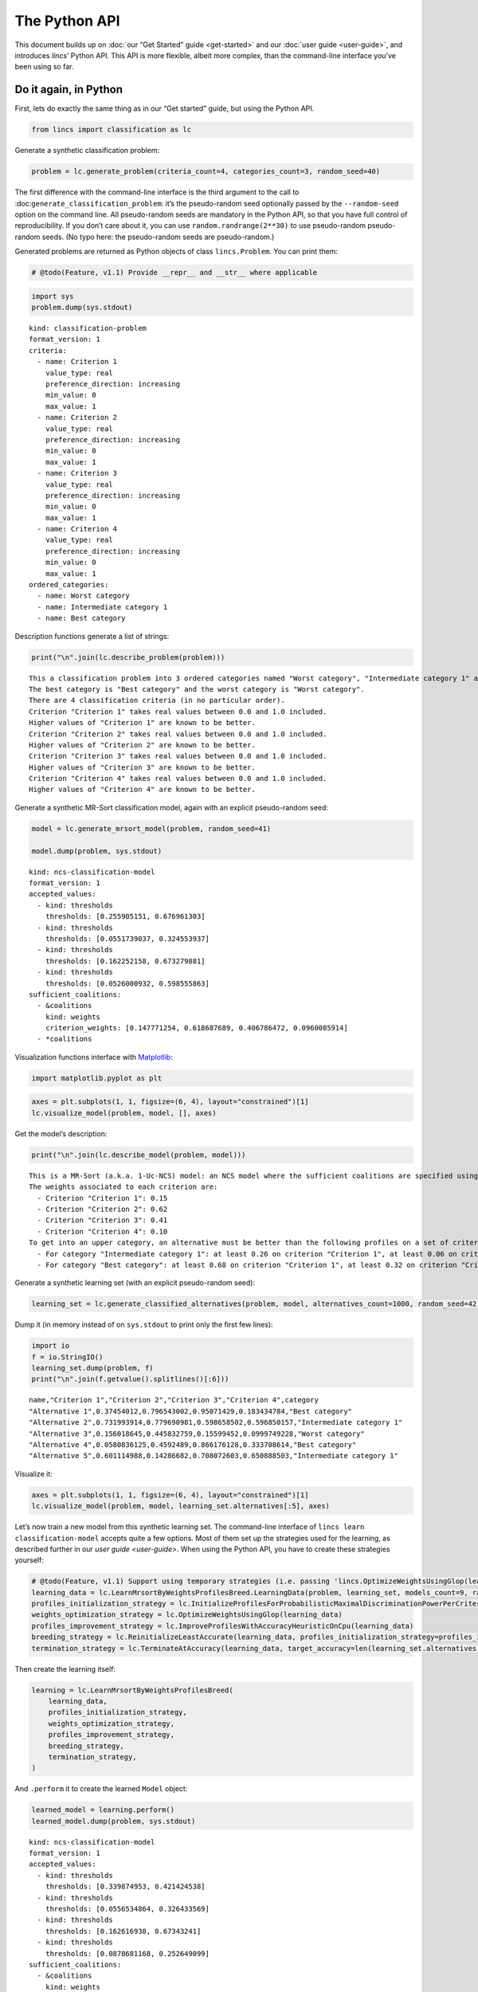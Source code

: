 .. WARNING: this file is generated from 'doc-sources/python-api/python-api.ipynb'. MANUAL EDITS WILL BE LOST.

The Python API
==============

This document builds up on :doc:`our “Get Started”
guide <get-started>` and our
:doc:`user guide <user-guide>`, and
introduces *lincs*\ ’ Python API. This API is more flexible, albeit more
complex, than the command-line interface you’ve been using so far.

Do it again, in Python
----------------------

First, lets do exactly the same thing as in our “Get started” guide, but
using the Python API.

.. code:: ipython3

    from lincs import classification as lc

Generate a synthetic classification problem:

.. code:: ipython3

    problem = lc.generate_problem(criteria_count=4, categories_count=3, random_seed=40)

The first difference with the command-line interface is the third
argument to the call to :doc:``generate_classification_problem``: it’s the
pseudo-random seed optionally passed by the ``--random-seed`` option on
the command line. All pseudo-random seeds are mandatory in the Python
API, so that you have full control of reproducibility. If you don’t care
about it, you can use ``random.randrange(2**30)`` to use pseudo-random
pseudo-random seeds. (No typo here: the pseudo-random seeds are
pseudo-random.)

Generated problems are returned as Python objects of class
``lincs.Problem``. You can print them:

.. code:: ipython3

    # @todo(Feature, v1.1) Provide __repr__ and __str__ where applicable

.. code:: ipython3

    import sys
    problem.dump(sys.stdout)


.. parsed-literal::

    kind: classification-problem
    format_version: 1
    criteria:
      - name: Criterion 1
        value_type: real
        preference_direction: increasing
        min_value: 0
        max_value: 1
      - name: Criterion 2
        value_type: real
        preference_direction: increasing
        min_value: 0
        max_value: 1
      - name: Criterion 3
        value_type: real
        preference_direction: increasing
        min_value: 0
        max_value: 1
      - name: Criterion 4
        value_type: real
        preference_direction: increasing
        min_value: 0
        max_value: 1
    ordered_categories:
      - name: Worst category
      - name: Intermediate category 1
      - name: Best category


Description functions generate a list of strings:

.. code:: ipython3

    print("\n".join(lc.describe_problem(problem)))


.. parsed-literal::

    This a classification problem into 3 ordered categories named "Worst category", "Intermediate category 1" and "Best category".
    The best category is "Best category" and the worst category is "Worst category".
    There are 4 classification criteria (in no particular order).
    Criterion "Criterion 1" takes real values between 0.0 and 1.0 included.
    Higher values of "Criterion 1" are known to be better.
    Criterion "Criterion 2" takes real values between 0.0 and 1.0 included.
    Higher values of "Criterion 2" are known to be better.
    Criterion "Criterion 3" takes real values between 0.0 and 1.0 included.
    Higher values of "Criterion 3" are known to be better.
    Criterion "Criterion 4" takes real values between 0.0 and 1.0 included.
    Higher values of "Criterion 4" are known to be better.


Generate a synthetic MR-Sort classification model, again with an
explicit pseudo-random seed:

.. code:: ipython3

    model = lc.generate_mrsort_model(problem, random_seed=41)
    
    model.dump(problem, sys.stdout)


.. parsed-literal::

    kind: ncs-classification-model
    format_version: 1
    accepted_values:
      - kind: thresholds
        thresholds: [0.255905151, 0.676961303]
      - kind: thresholds
        thresholds: [0.0551739037, 0.324553937]
      - kind: thresholds
        thresholds: [0.162252158, 0.673279881]
      - kind: thresholds
        thresholds: [0.0526000932, 0.598555863]
    sufficient_coalitions:
      - &coalitions
        kind: weights
        criterion_weights: [0.147771254, 0.618687689, 0.406786472, 0.0960085914]
      - *coalitions


Visualization functions interface with
`Matplotlib <https://matplotlib.org/>`__:

.. code:: ipython3

    import matplotlib.pyplot as plt

.. code:: ipython3

    axes = plt.subplots(1, 1, figsize=(6, 4), layout="constrained")[1]
    lc.visualize_model(problem, model, [], axes)



.. image:: python-api_files/python-api_14_0.png


Get the model’s description:

.. code:: ipython3

    print("\n".join(lc.describe_model(problem, model)))


.. parsed-literal::

    This is a MR-Sort (a.k.a. 1-Uc-NCS) model: an NCS model where the sufficient coalitions are specified using the same criterion weights for all boundaries.
    The weights associated to each criterion are:
      - Criterion "Criterion 1": 0.15
      - Criterion "Criterion 2": 0.62
      - Criterion "Criterion 3": 0.41
      - Criterion "Criterion 4": 0.10
    To get into an upper category, an alternative must be better than the following profiles on a set of criteria whose weights add up to at least 1:
      - For category "Intermediate category 1": at least 0.26 on criterion "Criterion 1", at least 0.06 on criterion "Criterion 2", at least 0.16 on criterion "Criterion 3", and at least 0.05 on criterion "Criterion 4"
      - For category "Best category": at least 0.68 on criterion "Criterion 1", at least 0.32 on criterion "Criterion 2", at least 0.67 on criterion "Criterion 3", and at least 0.60 on criterion "Criterion 4"


Generate a synthetic learning set (with an explicit pseudo-random seed):

.. code:: ipython3

    learning_set = lc.generate_classified_alternatives(problem, model, alternatives_count=1000, random_seed=42)

Dump it (in memory instead of on ``sys.stdout`` to print only the first
few lines):

.. code:: ipython3

    import io
    f = io.StringIO()
    learning_set.dump(problem, f)
    print("\n".join(f.getvalue().splitlines()[:6]))


.. parsed-literal::

    name,"Criterion 1","Criterion 2","Criterion 3","Criterion 4",category
    "Alternative 1",0.37454012,0.796543002,0.95071429,0.183434784,"Best category"
    "Alternative 2",0.731993914,0.779690981,0.598658502,0.596850157,"Intermediate category 1"
    "Alternative 3",0.156018645,0.445832759,0.15599452,0.0999749228,"Worst category"
    "Alternative 4",0.0580836125,0.4592489,0.866176128,0.333708614,"Best category"
    "Alternative 5",0.601114988,0.14286682,0.708072603,0.650888503,"Intermediate category 1"


Visualize it:

.. code:: ipython3

    axes = plt.subplots(1, 1, figsize=(6, 4), layout="constrained")[1]
    lc.visualize_model(problem, model, learning_set.alternatives[:5], axes)



.. image:: python-api_files/python-api_22_0.png


Let’s now train a new model from this synthetic learning set. The
command-line interface of ``lincs learn classification-model`` accepts
quite a few options. Most of them set up the strategies used for the
learning, as described further in our `user
guide <user-guide>`. When using
the Python API, you have to create these strategies yourself:

.. code:: ipython3

    # @todo(Feature, v1.1) Support using temporary strategies (i.e. passing 'lincs.OptimizeWeightsUsingGlop(learning_data)' directly to 'lincs.LearnMrsortByWeightsProfilesBreed' without capturing it in a variable)
    learning_data = lc.LearnMrsortByWeightsProfilesBreed.LearningData(problem, learning_set, models_count=9, random_seed=43)
    profiles_initialization_strategy = lc.InitializeProfilesForProbabilisticMaximalDiscriminationPowerPerCriterion(learning_data)
    weights_optimization_strategy = lc.OptimizeWeightsUsingGlop(learning_data)
    profiles_improvement_strategy = lc.ImproveProfilesWithAccuracyHeuristicOnCpu(learning_data)
    breeding_strategy = lc.ReinitializeLeastAccurate(learning_data, profiles_initialization_strategy=profiles_initialization_strategy, count=4)
    termination_strategy = lc.TerminateAtAccuracy(learning_data, target_accuracy=len(learning_set.alternatives))

Then create the learning itself:

.. code:: ipython3

    learning = lc.LearnMrsortByWeightsProfilesBreed(
        learning_data,
        profiles_initialization_strategy,
        weights_optimization_strategy,
        profiles_improvement_strategy,
        breeding_strategy,
        termination_strategy,
    )

And ``.perform`` it to create the learned ``Model`` object:

.. code:: ipython3

    learned_model = learning.perform()
    learned_model.dump(problem, sys.stdout)


.. parsed-literal::

    kind: ncs-classification-model
    format_version: 1
    accepted_values:
      - kind: thresholds
        thresholds: [0.339874953, 0.421424538]
      - kind: thresholds
        thresholds: [0.0556534864, 0.326433569]
      - kind: thresholds
        thresholds: [0.162616938, 0.67343241]
      - kind: thresholds
        thresholds: [0.0878681168, 0.252649099]
    sufficient_coalitions:
      - &coalitions
        kind: weights
        criterion_weights: [0, 1.01327896e-06, 0.999998987, 0]
      - *coalitions


Create a testing set and classify it, taking notes of the accuracy of
the new model on that testing set:

.. code:: ipython3

    testing_set = lc.generate_classified_alternatives(problem, model, alternatives_count=3000, random_seed=44)
    classification_result = lc.classify_alternatives(problem, learned_model, testing_set)
    classification_result.changed, classification_result.unchanged




.. parsed-literal::

    (4, 2996)



This covers what was done in our “Get started” guide. As you can see the
Python API is more verbose, but for good reasons: it’s more powerful as
you’ll see in the next section.

Do more, with the Python API
----------------------------

@todo(Documentation, v1.1) Write this section

Create classification objects
~~~~~~~~~~~~~~~~~~~~~~~~~~~~~

You don’t have to use our pseudo-random generation functions; you can
create ``Problem``, ``Model``, *etc.* instances yourself.

Create a ``Problem``
^^^^^^^^^^^^^^^^^^^^

.. code:: ipython3

    # @todo(Feature, v1.1) Rename to 'ClassificationProblem'? And everything to 'ClassificationXxx'? Or namespace into 'lc'?
    problem = lc.Problem(
        criteria=[
            lc.Criterion("Physics grade", lc.Criterion.IntegerValues(lc.Criterion.PreferenceDirection.increasing, 0, 100)),
            lc.Criterion("Literature grade", lc.Criterion.EnumeratedValues(["f", "e", "d", "c", "b", "a"])),
        ],
        categories=[lc.Category("Failed"), lc.Category("Passed"), lc.Category("Congratulations")],
    )
    
    problem.dump(sys.stdout)


.. parsed-literal::

    kind: classification-problem
    format_version: 1
    criteria:
      - name: Physics grade
        value_type: integer
        preference_direction: increasing
        min_value: 0
        max_value: 100
      - name: Literature grade
        value_type: enumerated
        ordered_values: [f, e, d, c, b, a]
    ordered_categories:
      - name: Failed
      - name: Passed
      - name: Congratulations


You can access all their attributes in code as well:

.. code:: ipython3

    criterion = problem.criteria[0]

.. code:: ipython3

    criterion.name




.. parsed-literal::

    'Physics grade'



.. code:: ipython3

    criterion.value_type, criterion.is_real, criterion.is_integer, criterion.is_enumerated




.. parsed-literal::

    (liblincs.ValueType.integer, False, True, False)



.. code:: ipython3

    values = criterion.integer_values

.. code:: ipython3

    values.preference_direction, values.is_increasing, values.is_decreasing




.. parsed-literal::

    (liblincs.PreferenceDirection.isotone, True, False)



.. code:: ipython3

    values.min_value, values.max_value




.. parsed-literal::

    (0, 100)



.. code:: ipython3

    criterion = problem.criteria[1]

.. code:: ipython3

    criterion.name




.. parsed-literal::

    'Literature grade'



.. code:: ipython3

    criterion.value_type, criterion.is_real, criterion.is_integer, criterion.is_enumerated




.. parsed-literal::

    (liblincs.ValueType.enumerated, False, False, True)



.. code:: ipython3

    values = criterion.enumerated_values

.. code:: ipython3

    list(values.ordered_values)




.. parsed-literal::

    ['f', 'e', 'd', 'c', 'b', 'a']



.. code:: ipython3

    values.get_value_rank(value="a")




.. parsed-literal::

    5



Create a ``Model``
^^^^^^^^^^^^^^^^^^

.. code:: ipython3

    model = lc.Model(
        problem,
        accepted_values=[
            lc.AcceptedValues(lc.AcceptedValues.IntegerThresholds([50, 80])),
            lc.AcceptedValues(lc.AcceptedValues.EnumeratedThresholds(["c", "a"])),
        ],
        sufficient_coalitions=[
            lc.SufficientCoalitions(lc.SufficientCoalitions.Weights([0.5, 0.5])),
            lc.SufficientCoalitions(lc.SufficientCoalitions.Weights([0.5, 0.5])),
        ],
    )
    
    model.dump(problem, sys.stdout)


.. parsed-literal::

    kind: ncs-classification-model
    format_version: 1
    accepted_values:
      - kind: thresholds
        thresholds: [50, 80]
      - kind: thresholds
        thresholds: [c, a]
    sufficient_coalitions:
      - &coalitions
        kind: weights
        criterion_weights: [0.5, 0.5]
      - *coalitions


.. code:: ipython3

    accepted = model.accepted_values[0]

.. code:: ipython3

    accepted.value_type, accepted.is_real, accepted.is_integer, accepted.is_enumerated




.. parsed-literal::

    (liblincs.ValueType.integer, False, True, False)



.. code:: ipython3

    accepted.kind, accepted.is_thresholds




.. parsed-literal::

    (liblincs.Kind.thresholds, True)



.. code:: ipython3

    list(accepted.integer_thresholds.thresholds)




.. parsed-literal::

    [50, 80]



.. code:: ipython3

    accepted = model.accepted_values[1]

.. code:: ipython3

    accepted.value_type, accepted.is_real, accepted.is_integer, accepted.is_enumerated




.. parsed-literal::

    (liblincs.ValueType.enumerated, False, False, True)



.. code:: ipython3

    accepted.kind, accepted.is_thresholds




.. parsed-literal::

    (liblincs.Kind.thresholds, True)



.. code:: ipython3

    list(accepted.enumerated_thresholds.thresholds)




.. parsed-literal::

    ['c', 'a']



.. code:: ipython3

    sufficient = model.sufficient_coalitions[0]

.. code:: ipython3

    sufficient.kind, sufficient.is_weights, sufficient.is_roots




.. parsed-literal::

    (liblincs.Kind.weights, True, False)



.. code:: ipython3

    list(sufficient.weights.criterion_weights)




.. parsed-literal::

    [0.5, 0.5]



Create (classified) ``Alternatives``
^^^^^^^^^^^^^^^^^^^^^^^^^^^^^^^^^^^^

.. code:: ipython3

    alternatives = lc.Alternatives(problem, [
        lc.Alternative(
            "Unclassified alternative",
            [
                lc.Performance(lc.Performance.IntegerPerformance(50)),
                lc.Performance(lc.Performance.EnumeratedPerformance("c")),
            ],
            None
        ),
        lc.Alternative(
            "Classified alternative",
            [
                lc.Performance(lc.Performance.IntegerPerformance(90)),
                lc.Performance(lc.Performance.EnumeratedPerformance("a")),
            ],
            2
        ),
    ])

.. code:: ipython3

    alternative = alternatives.alternatives[0]

.. code:: ipython3

    alternative.category_index is None




.. parsed-literal::

    True



.. code:: ipython3

    performance = alternative.profile[0]

.. code:: ipython3

    performance.value_type, performance.is_real, performance.is_integer, performance.is_enumerated




.. parsed-literal::

    (liblincs.ValueType.integer, False, True, False)



.. code:: ipython3

    performance.integer.value




.. parsed-literal::

    50



.. code:: ipython3

    problem.ordered_categories[alternatives.alternatives[1].category_index].name




.. parsed-literal::

    'Congratulations'



Load from files
---------------

@todo(Documentation, v1.1) Demonstrate and document loading from files
